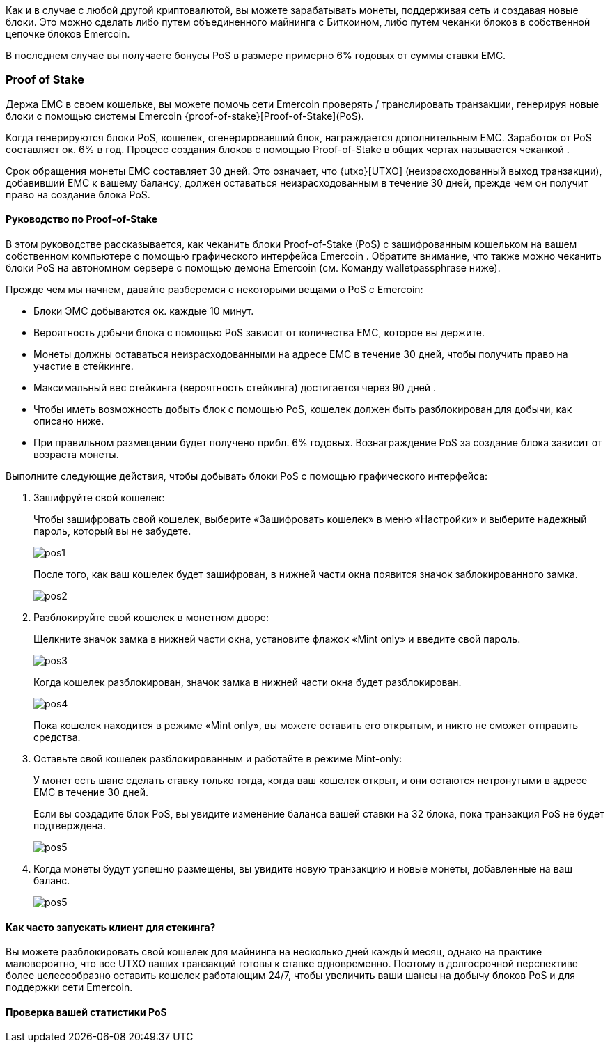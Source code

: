 Как и в случае с любой другой криптовалютой, вы можете зарабатывать монеты, поддерживая сеть и создавая новые блоки. Это можно сделать либо путем объединенного майнинга с Биткоином, либо путем чеканки блоков в собственной цепочке блоков Emercoin.

В последнем случае вы получаете бонусы PoS в размере примерно 6% годовых от суммы ставки EMC.

=== Proof of Stake

Держа EMC в своем кошельке, вы можете помочь сети Emercoin проверять / транслировать транзакции, генерируя новые блоки с помощью системы Emercoin {proof-of-stake}[Proof-of-Stake](PoS).

Когда генерируются блоки PoS, кошелек, сгенерировавший блок, награждается дополнительным EMC. Заработок от PoS составляет ок. 6% в год. Процесс создания блоков с помощью Proof-of-Stake в общих чертах называется чеканкой .

Срок обращения монеты EMC составляет 30 дней. Это означает, что {utxo}[UTXO] (неизрасходованный выход транзакции), добавивший EMC к вашему балансу, должен оставаться неизрасходованным в течение 30 дней, прежде чем он получит право на создание блока PoS.

[discrete]
==== Руководство по Proof-of-Stake

В этом руководстве рассказывается, как чеканить блоки Proof-of-Stake (PoS) с зашифрованным кошельком на вашем собственном компьютере с помощью графического интерфейса Emercoin . Обратите внимание, что также можно чеканить блоки PoS на автономном сервере с помощью демона Emercoin (см. Команду walletpassphrase ниже).

Прежде чем мы начнем, давайте разберемся с некоторыми вещами о PoS с Emercoin:

* Блоки ЭМС добываются ок. каждые 10 минут.
* Вероятность добычи блока с помощью PoS зависит от количества EMC, которое вы держите.
* Монеты должны оставаться неизрасходованными на адресе EMC в течение 30 дней, чтобы получить право на участие в стейкинге.
* Максимальный вес стейкинга (вероятность стейкинга) достигается через 90 дней .
* Чтобы иметь возможность добыть блок с помощью PoS, кошелек должен быть разблокирован для добычи, как описано ниже.
* При правильном размещении будет получено прибл. 6% годовых. Вознаграждение PoS за создание блока зависит от возраста монеты.

Выполните следующие действия, чтобы добывать блоки PoS с помощью графического интерфейса:

. Зашифруйте свой кошелек:
+
Чтобы зашифровать свой кошелек, выберите «Зашифровать кошелек» в меню «Настройки» и выберите надежный пароль, который вы не забудете.
+
image::pos1.png[]
После того, как ваш кошелек будет зашифрован, в нижней части окна появится значок заблокированного замка.
+
image::pos2.png[]

. Разблокируйте свой кошелек в монетном дворе:
+
Щелкните значок замка в нижней части окна, установите флажок «Mint only» и введите свой пароль.
+
image::pos3.png[]
Когда кошелек разблокирован, значок замка в нижней части окна будет разблокирован.
+
image::pos4.png[]
Пока кошелек находится в режиме «Mint only», вы можете оставить его открытым, и никто не сможет отправить средства.

. Оставьте свой кошелек разблокированным и работайте в режиме Mint-only:
+
У монет есть шанс сделать ставку только тогда, когда ваш кошелек открыт, и они остаются нетронутыми в адресе EMC в течение 30 дней.
+
Если вы создадите блок PoS, вы увидите изменение баланса вашей ставки на 32 блока, пока транзакция PoS не будет подтверждена.
+
image::pos5.png[]

. Когда монеты будут успешно размещены, вы увидите новую транзакцию и новые монеты, добавленные на ваш баланс.
+
image::pos5.png[]

[discrete]
==== Как часто запускать клиент для стекинга?

Вы можете разблокировать свой кошелек для майнинга на несколько дней каждый месяц, однако на практике маловероятно, что все UTXO ваших транзакций готовы к ставке одновременно. Поэтому в долгосрочной перспективе более целесообразно оставить кошелек работающим 24/7, чтобы увеличить ваши шансы на добычу блоков PoS и для поддержки сети Emercoin.

[discrete]
==== Проверка вашей статистики PoS